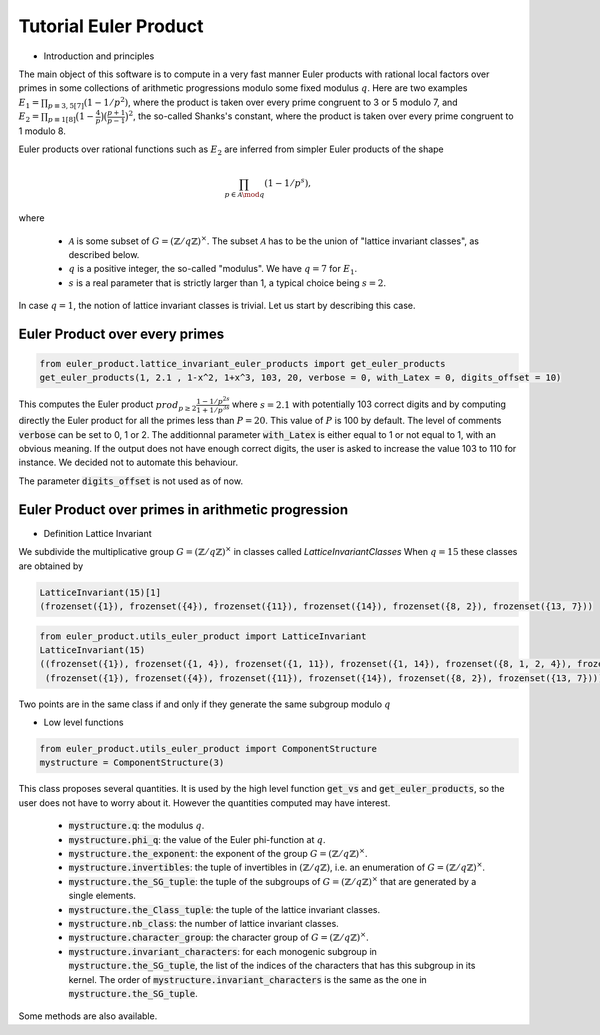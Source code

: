.. _index:


Tutorial Euler Product
======================

- Introduction and principles

The main object of this software is to compute in a very fast manner Euler products with rational local factors over primes in some collections of arithmetic progressions modulo some fixed modulus :math:`q`.
Here are two examples  :math:`E_1=\prod_{p\equiv 3,5[7]}(1-1/p^2)`, where the product is taken over every prime congruent to 3 or 5 modulo 7, and :math:`E_2 = \prod_{p\equiv 1[8]}\bigl(1-\frac{4}{p}\bigr)\bigl(\frac{p+1}{p-1}\bigr)^2`, the so-called Shanks's constant, where the product is taken over every prime congruent to 1 modulo 8.

Euler products over rational functions such as :math:`E_2` are inferred from simpler Euler products of the shape 

.. math::
   \prod_{p\in\mathcal{A}\mod q}(1-1/p^s),

where

 * :math:`\mathcal{A}` is some subset of :math:`G=(\mathbb{Z}/q\mathbb{Z})^\times`. The subset :math:`\mathcal{A}` has to be the union of "lattice invariant classes", as described below.
 * :math:`q` is a positive integer, the so-called "modulus". We have :math:`q=7` for :math:`E_1`.
 * :math:`s` is a real parameter that is strictly larger than 1, a typical choice being :math:`s=2`.

In case :math:`q=1`, the notion of lattice invariant classes is trivial. Let us start by describing this case.

Euler Product over every primes
-------------------------------

.. code-block:: default
     
     from euler_product.lattice_invariant_euler_products import get_euler_products
     get_euler_products(1, 2.1 , 1-x^2, 1+x^3, 103, 20, verbose = 0, with_Latex = 0, digits_offset = 10)

This computes the Euler product :math:`prod_{p\ge2}\frac{1-1/p^{2s}}{1+1/p^{3s}}` where :math:`s=2.1` with potentially 103 correct digits and by computing directly the Euler product for all the primes less than :math:`P=20`. This value of :math:`P` is 100 by default. The level of comments :code:`verbose` can be set to 0, 1 or 2. The additionnal parameter :code:`with_Latex` is either equal to 1 or not equal to 1, with an obvious meaning. If the output does not have enough correct digits, the user is asked to increase the value 103 to 110 for instance. We decided not to automate this behaviour.

The parameter :code:`digits_offset` is not used as of now.


Euler Product over primes in arithmetic progression
---------------------------------------------------


- Definition Lattice Invariant

We subdivide the multiplicative group :math:`G=(\mathbb{Z}/q\mathbb{Z})^\times` in classes called  `LatticeInvariantClasses`
When :math:`q = 15` these classes are obtained by

.. code-block:: default

       LatticeInvariant(15)[1]
       (frozenset({1}), frozenset({4}), frozenset({11}), frozenset({14}), frozenset({8, 2}), frozenset({13, 7}))


.. code-block:: default
     
        from euler_product.utils_euler_product import LatticeInvariant
        LatticeInvariant(15)
        ((frozenset({1}), frozenset({1, 4}), frozenset({1, 11}), frozenset({1, 14}), frozenset({8, 1, 2, 4}), frozenset({1, 4, 13, 7})), 
         (frozenset({1}), frozenset({4}), frozenset({11}), frozenset({14}), frozenset({8, 2}), frozenset({13, 7})))


Two points are in the same class if and only if they generate the same subgroup modulo :math:`q`

- Low level functions

.. code-block:: default

       from euler_product.utils_euler_product import ComponentStructure
       mystructure = ComponentStructure(3)

This class proposes several quantities. It is used by the high level function :code:`get_vs` and :code:`get_euler_products`, so the user does not have to worry about it. However the quantities computed may have interest.

 * :code:`mystructure.q`: the modulus :math:`q`.
 * :code:`mystructure.phi_q`: the value of the Euler phi-function at :math:`q`.
 * :code:`mystructure.the_exponent`: the exponent of the group :math:`G=(\mathbb{Z}/q\mathbb{Z})^\times`.
 * :code:`mystructure.invertibles`: the tuple of invertibles in :math:`(\mathbb{Z}/q\mathbb{Z})`, i.e. an enumeration of :math:`G=(\mathbb{Z}/q\mathbb{Z})^\times`.
 * :code:`mystructure.the_SG_tuple`: the tuple of the subgroups of :math:`G=(\mathbb{Z}/q\mathbb{Z})^\times` that are generated by a single elements.
 * :code:`mystructure.the_Class_tuple`: the tuple of the lattice invariant classes.
 * :code:`mystructure.nb_class`: the number of lattice invariant classes.
 * :code:`mystructure.character_group`: the character group of :math:`G=(\mathbb{Z}/q\mathbb{Z})^\times`.
 * :code:`mystructure.invariant_characters`: for each monogenic subgroup in :code:`mystructure.the_SG_tuple`, the list of the indices of the characters that has this subgroup in its kernel. The order of :code:`mystructure.invariant_characters` is the same as the one in :code:`mystructure.the_SG_tuple`.

Some methods are also available.

